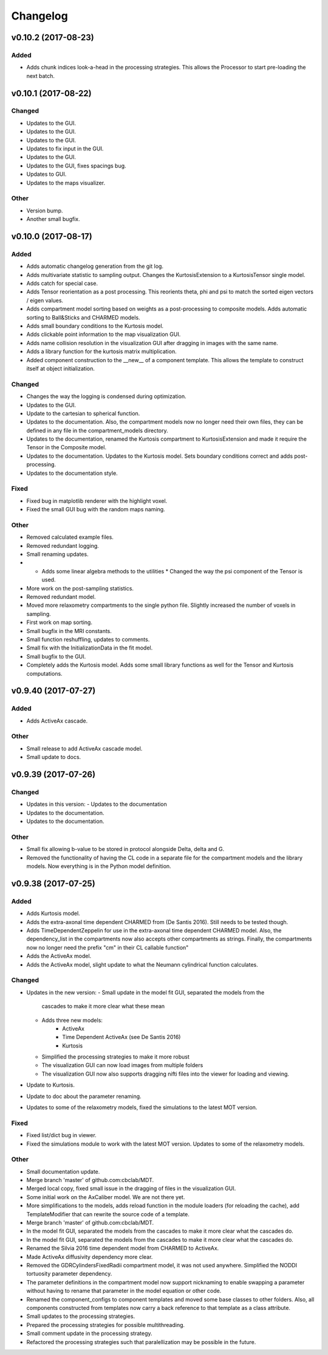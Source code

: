 *********
Changelog
*********


v0.10.2 (2017-08-23)
====================

Added
-----
- Adds chunk indices look-a-head in the processing strategies. This allows the Processor to start pre-loading the next batch.


v0.10.1 (2017-08-22)
====================

Changed
-------
- Updates to the GUI.
- Updates to the GUI.
- Updates to the GUI.
- Updates to fix input in the GUI.
- Updates to the GUI.
- Updates to the GUI, fixes spacings bug.
- Updates to GUI.
- Updates to the maps visualizer.

Other
-----
- Version bump.
- Another small bugfix.


v0.10.0 (2017-08-17)
====================

Added
-----
- Adds automatic changelog generation from the git log.
- Adds multivariate statistic to sampling output. Changes the KurtosisExtension to a KurtosisTensor single model.
- Adds catch for special case.
- Adds Tensor reorientation as a post processing. This reorients theta, phi and psi to match the sorted eigen vectors / eigen values.
- Adds compartment model sorting based on weights as a post-processing to composite models. Adds automatic sorting to Ball&Sticks and CHARMED models.
- Adds small boundary conditions to the Kurtosis model.
- Adds clickable point information to the map visualization GUI.
- Adds name collision resolution in the visualization GUI after dragging in images with the same name.
- Adds a library function for the kurtosis matrix multiplication.
- Added component construction to the __new__ of a component template. This allows the template to construct itself at object initialization.

Changed
-------
- Changes the way the logging is condensed during optimization.
- Updates to the GUI.
- Update to the cartesian to spherical function.
- Updates to the documentation. Also, the compartment models now no longer need their own files, they can be defined in any file in the compartment_models directory.
- Updates to the documentation, renamed the Kurtosis compartment to KurtosisExtension and made it require the Tensor in the Composite model.
- Updates to the documentation. Updates to the Kurtosis model. Sets boundary conditions correct and adds post-processing.
- Updates to the documentation style.

Fixed
-----
- Fixed bug in matplotlib renderer with the highlight voxel.
- Fixed the small GUI bug with the random maps naming.

Other
-----
- Removed calculated example files.
- Removed redundant logging.
- Small renaming updates.
- * Adds some linear algebra methods to the utilities * Changed the way the psi component of the Tensor is used.
- More work on the post-sampling statistics.
- Removed redundant model.
- Moved more relaxometry compartments to the single python file. Slightly increased the number of voxels in sampling.
- First work on map sorting.
- Small bugfix in the MRI constants.
- Small function reshuffling, updates to comments.
- Small fix with the InitializationData in the fit model.
- Small bugfix to the GUI.
- Completely adds the Kurtosis model. Adds some small library functions as well for the Tensor and Kurtosis computations.


v0.9.40 (2017-07-27)
====================

Added
-----
- Adds ActiveAx cascade.

Other
-----
- Small release to add ActiveAx cascade model.
- Small update to docs.


v0.9.39 (2017-07-26)
====================

Changed
-------
- Updates in this version:
  - Updates to the documentation
- Updates to the documentation.
- Updates to the documentation.

Other
-----
- Small fix allowing b-value to be stored in protocol alongside Delta, delta and G.
- Removed the functionality of having the CL code in a separate file for the compartment models and the library models. Now everything is in the Python model definition.


v0.9.38 (2017-07-25)
====================

Added
-----
- Adds Kurtosis model.
- Adds the extra-axonal time dependent CHARMED from (De Santis 2016). Still needs to be tested though.
- Adds TimeDependentZeppelin for use in the extra-axonal time dependent CHARMED model. Also, the dependency_list in the compartments now also accepts other compartments as strings. Finally, the compartments now no longer need the prefix "cm" in their CL callable function"
- Adds the ActiveAx model.
- Adds the ActiveAx model, slight update to what the Neumann cylindrical function calculates.

Changed
-------
- Updates in the new version:
  - Small update in the model fit GUI, separated the models from the
    cascades to make it more clear what these mean
  - Adds three new models:
      - ActiveAx
      - Time Dependent ActiveAx (see De Santis 2016)
      - Kurtosis
  - Simplified the processing strategies to make it more robust
  - The visualization GUI can now load images from multiple folders
  - The visualization GUI now also supports dragging nifti files into
    the viewer for loading and viewing.
- Update to Kurtosis.
- Update to doc about the parameter renaming.
- Updates to some of the relaxometry models, fixed the simulations to the latest MOT version.

Fixed
-----
- Fixed list/dict bug in viewer.
- Fixed the simulations module to work with the latest MOT version. Updates to some of the relaxometry models.

Other
-----
- Small documentation update.
- Merge branch 'master' of github.com:cbclab/MDT.
- Merged local copy, fixed small issue in the dragging of files in the visualization GUI.
- Some initial work on the AxCaliber model. We are not there yet.
- More simplifications to the models, adds reload function in the module loaders (for reloading the cache), add TemplateModifier that can rewrite the source code of a template.
- Merge branch 'master' of github.com:cbclab/MDT.
- In the model fit GUI, separated the models from the cascades to make it more clear what the cascades do.
- In the model fit GUI, separated the models from the cascades to make it more clear what the cascades do.
- Renamed the Silvia 2016 time dependent model from CHARMED to ActiveAx.
- Made ActiveAx diffusivity dependency more clear.
- Removed the GDRCylindersFixedRadii compartment model, it was not used anywhere. Simplified the NODDI tortuosity parameter dependency.
- The parameter definitions in the compartment model now support nicknaming to enable swapping a parameter without having to rename that parameter in the model equation or other code.
- Renamed the component_configs to component templates and moved some base classes to other folders. Also, all components constructed from templates now carry a back reference to that template as a class attribute.
- Small updates to the processing strategies.
- Prepared the processing strategies for possible multithreading.
- Small comment update in the processing strategy.
- Refactored the processing strategies such that paralellization may be possible in the future.


